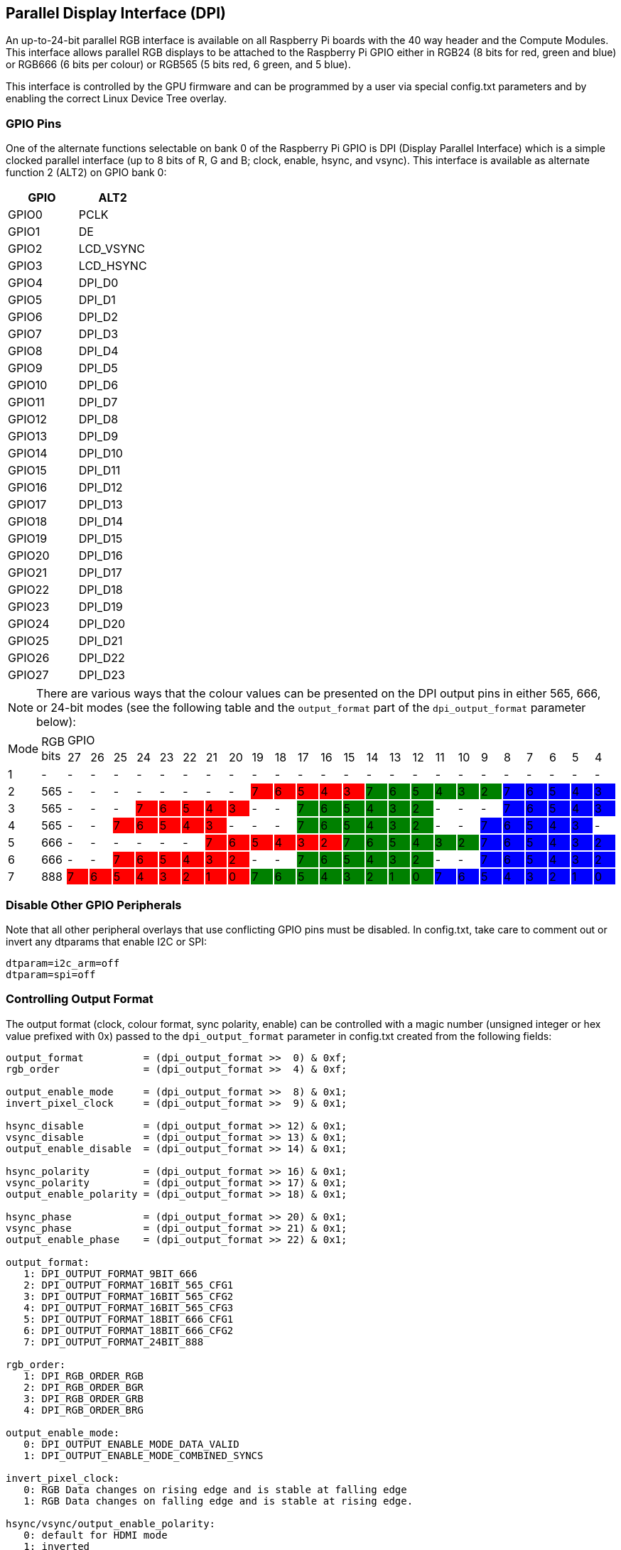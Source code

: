 == Parallel Display Interface (DPI)

An up-to-24-bit parallel RGB interface is available on all Raspberry Pi boards with the 40 way header and the Compute Modules. This interface allows parallel RGB displays to be attached to the Raspberry Pi GPIO either in RGB24 (8 bits for red, green and blue) or RGB666 (6 bits per colour) or RGB565 (5 bits red, 6 green, and 5 blue).

This interface is controlled by the GPU firmware and can be programmed by a user via special config.txt parameters and by enabling the correct Linux Device Tree overlay.

=== GPIO Pins

One of the alternate functions selectable on bank 0 of the Raspberry Pi GPIO is DPI (Display Parallel Interface) which is a simple clocked parallel interface (up to 8 bits of R, G and B; clock, enable, hsync, and vsync). This interface is available as alternate function 2 (ALT2) on GPIO bank 0:

[cols=2]
|===
|GPIO |ALT2

|GPIO0
|PCLK

|GPIO1
|DE

|GPIO2
|LCD_VSYNC

|GPIO3
|LCD_HSYNC

|GPIO4
|DPI_D0

|GPIO5
|DPI_D1

|GPIO6
|DPI_D2

|GPIO7
|DPI_D3

|GPIO8
|DPI_D4

|GPIO9
|DPI_D5

|GPIO10
|DPI_D6

|GPIO11
|DPI_D7

|GPIO12
|DPI_D8

|GPIO13
|DPI_D9

|GPIO14
|DPI_D10

|GPIO15
|DPI_D11

|GPIO16
|DPI_D12

|GPIO17
|DPI_D13

|GPIO18
|DPI_D14

|GPIO19
|DPI_D15

|GPIO20
|DPI_D16

|GPIO21
|DPI_D17

|GPIO22
|DPI_D18

|GPIO23
|DPI_D19

|GPIO24
|DPI_D20

|GPIO25
|DPI_D21

|GPIO26
|DPI_D22

|GPIO27
|DPI_D23
|===

NOTE: There are various ways that the colour values can be presented on the DPI output pins in either 565, 666, or 24-bit modes (see the following table and the `output_format` part of the `dpi_output_format` parameter below):

:tabletags-red.bodydata: <td style="background-color:red;">|</td>
:tabledef-default.red-style: tags="red"

[cols=26]
|===

.2+|Mode .2+|RGB bits 24+^|GPIO

|27 |26 |25 |24 |23 |22 |21 |20 |19 |18 |17 |16 |15 |14 |13 |12 |11 |10 |9 |8 |7 |6 |5 |4

^|1
|-
|-
|-
|-
|-
|-
|-
|-
|-
|-
|-
|-
|-
|-
|-
|-
|-
|-
|-
|-
|-
|-
|-
|-
|-

|2
|565
|-
|-
|-
|-
|-
|-
|-
|-
|7
{set:cellbgcolor:red}
|6
|5
|4
|3
|7
{set:cellbgcolor:green}
|6
|5
|4
|3
|2
|7
{set:cellbgcolor:blue}
|6
|5
|4
|3

|3
{set:cellbgcolor:!}
|565
|-
|-
|-
|7
{set:cellbgcolor:red}
|6
|5
|4
|3
|-
{set:cellbgcolor:!}
|-
|7
{set:cellbgcolor:green}
|6
|5
|4
|3
|2
|-
{set:cellbgcolor:!}
|-
|-
|7
{set:cellbgcolor:blue}
|6
|5
|4
|3

|4
{set:cellbgcolor:!}
|565
|-
|-
|7
{set:cellbgcolor:red}
|6
|5
|4
|3
|-
{set:cellbgcolor:!}
|-
|-
|7
{set:cellbgcolor:green}
|6
|5
|4
|3
|2
|-
{set:cellbgcolor:!}
|-
|7
{set:cellbgcolor:blue}
|6
|5
|4
|3
|-
{set:cellbgcolor:!}

|5
|666
|-
|-
|-
|-
|-
|-
|7
{set:cellbgcolor:red}
|6
|5
|4
|3
|2
|7
{set:cellbgcolor:green}
|6
|5
|4
|3
|2
|7
{set:cellbgcolor:blue}
|6
|5
|4
|3
|2

|6
{set:cellbgcolor:!}
|666
|-
|-
|7
{set:cellbgcolor:red}
|6
|5
|4
|3
|2
|-
{set:cellbgcolor:!}
|-
|7
{set:cellbgcolor:green}
|6
|5
|4
|3
|2
|-
{set:cellbgcolor:!}
|-
|7
{set:cellbgcolor:blue}
|6
|5
|4
|3
|2

|7
{set:cellbgcolor:!}
|888
|7
{set:cellbgcolor:red}
|6
|5
|4
|3
|2
|1
|0
|7
{set:cellbgcolor:green}
|6
|5
|4
|3
|2
|1
|0
|7
{set:cellbgcolor:blue}
|6
|5
|4
|3
|2
|1
|0

|===

=== Disable Other GPIO Peripherals

Note that all other peripheral overlays that use conflicting GPIO pins must be disabled. In config.txt, take care to comment out or invert any dtparams that enable I2C or SPI:

----
dtparam=i2c_arm=off
dtparam=spi=off
----

=== Controlling Output Format

The output format (clock, colour format, sync polarity, enable) can be controlled with a magic number (unsigned integer or hex value prefixed with 0x) passed to the `dpi_output_format` parameter in config.txt created from the following fields:

----
output_format          = (dpi_output_format >>  0) & 0xf;
rgb_order              = (dpi_output_format >>  4) & 0xf;

output_enable_mode     = (dpi_output_format >>  8) & 0x1;
invert_pixel_clock     = (dpi_output_format >>  9) & 0x1;

hsync_disable          = (dpi_output_format >> 12) & 0x1;
vsync_disable          = (dpi_output_format >> 13) & 0x1;
output_enable_disable  = (dpi_output_format >> 14) & 0x1;

hsync_polarity         = (dpi_output_format >> 16) & 0x1;
vsync_polarity         = (dpi_output_format >> 17) & 0x1;
output_enable_polarity = (dpi_output_format >> 18) & 0x1;

hsync_phase            = (dpi_output_format >> 20) & 0x1;
vsync_phase            = (dpi_output_format >> 21) & 0x1;
output_enable_phase    = (dpi_output_format >> 22) & 0x1;

output_format:
   1: DPI_OUTPUT_FORMAT_9BIT_666
   2: DPI_OUTPUT_FORMAT_16BIT_565_CFG1
   3: DPI_OUTPUT_FORMAT_16BIT_565_CFG2
   4: DPI_OUTPUT_FORMAT_16BIT_565_CFG3
   5: DPI_OUTPUT_FORMAT_18BIT_666_CFG1
   6: DPI_OUTPUT_FORMAT_18BIT_666_CFG2
   7: DPI_OUTPUT_FORMAT_24BIT_888

rgb_order:
   1: DPI_RGB_ORDER_RGB
   2: DPI_RGB_ORDER_BGR
   3: DPI_RGB_ORDER_GRB
   4: DPI_RGB_ORDER_BRG

output_enable_mode:
   0: DPI_OUTPUT_ENABLE_MODE_DATA_VALID
   1: DPI_OUTPUT_ENABLE_MODE_COMBINED_SYNCS

invert_pixel_clock:
   0: RGB Data changes on rising edge and is stable at falling edge
   1: RGB Data changes on falling edge and is stable at rising edge.

hsync/vsync/output_enable_polarity:
   0: default for HDMI mode
   1: inverted

hsync/vsync/oe phases:
   0: DPI_PHASE_POSEDGE
   1: DPI_PHASE_NEGEDGE
----

NB the single bit fields all act as an "invert default behaviour".

=== Controlling Timings and Resolutions

In firmware dated August 2018 or later, the `hdmi_timings` config.txt entry that was previously used to set up the DPI timings has be superseded by a new `dpi_timings` parameter. If the `dpi_timings` parameter is not present, the system will fall back to using the `hdmi_timings` parameter to ensure backwards compatibility. If neither are present and a custom mode is requested, then a default set of parameters for VGAp60 is used.

The `dpi_group` and `dpi_mode` config.txt parameters are used to set either predetermined modes (DMT or CEA modes as used by HDMI) or a user can generate https://forums.raspberrypi.com/viewtopic.php?f=29&t=24679[custom modes].

If you set up a custom DPI mode, then in config.txt use:

----
dpi_group=2
dpi_mode=87
----

This will tell the driver to use the custom `dpi_timings` (older firmware uses `hdmi_timings`) timings for the DPI panel.

The `dpi_timings` parameters are specified as a space-delimited set of parameters:

----
dpi_timings=<h_active_pixels> <h_sync_polarity> <h_front_porch> <h_sync_pulse> <h_back_porch> <v_active_lines> <v_sync_polarity> <v_front_porch> <v_sync_pulse> <v_back_porch> <v_sync_offset_a> <v_sync_offset_b> <pixel_rep> <frame_rate> <interlaced> <pixel_freq> <aspect_ratio>

<h_active_pixels> = horizontal pixels (width)
<h_sync_polarity> = invert hsync polarity
<h_front_porch>   = horizontal forward padding from DE active edge
<h_sync_pulse>    = hsync pulse width in pixel clocks
<h_back_porch>    = vertical back padding from DE active edge
<v_active_lines>  = vertical pixels height (lines)
<v_sync_polarity> = invert vsync polarity
<v_front_porch>   = vertical forward padding from DE active edge
<v_sync_pulse>    = vsync pulse width in pixel clocks
<v_back_porch>    = vertical back padding from DE active edge
<v_sync_offset_a> = leave at zero
<v_sync_offset_b> = leave at zero
<pixel_rep>       = leave at zero
<frame_rate>      = screen refresh rate in Hz
<interlaced>      = leave at zero
<pixel_freq>      = clock frequency (width*height*framerate)
<aspect_ratio>    = *

* The aspect ratio can be set to one of eight values (choose closest for your screen):

HDMI_ASPECT_4_3 = 1
HDMI_ASPECT_14_9 = 2
HDMI_ASPECT_16_9 = 3
HDMI_ASPECT_5_4 = 4
HDMI_ASPECT_16_10 = 5
HDMI_ASPECT_15_9 = 6
HDMI_ASPECT_21_9 = 7
HDMI_ASPECT_64_27 = 8
----

=== Overlays

A Linux Device Tree overlay is used to switch the GPIO pins into the correct mode (alt function 2). As previously mentioned, the GPU is responsible for driving the DPI display. Hence there is no Linux driver; the overlay simply sets the GPIO alt functions correctly.

A 'full fat' DPI overlay (dpi24.dtb) is provided which sets all 28 GPIOs to ALT2 mode, providing the full 24 bits of colour bus as well as the h and v-sync, enable and pixel clock. Note this uses *all* of the bank 0 GPIO pins.

A second overlay (vga666.dtb) is provided for driving VGA monitor signals in 666 mode which don't need the clock and DE pins (GPIO 0 and 1) and only require GPIOs 4-21 for colour (using mode 5).

These overlays are fairly trivial and a user can edit them to create a custom overlay to enable just the pins required for their specific use case. For example, if one was using a DPI display using vsync, hsync, pclk, and de but in RGB565 mode (mode 2), then the dpi24.dtb overlay could be edited so that GPIOs 20-27 were not switched to DPI mode and hence could be used for other purposes.

=== Example `config.txt` Settings

==== Gert VGA666 adaptor

This setup is for the https://github.com/fenlogic/vga666[Gert VGA adaptor].

Note that the instructions provided in the documentation in the above GitHub link are somewhat out of date, so please use the settings below.

----
dtoverlay=vga666
enable_dpi_lcd=1
display_default_lcd=1
dpi_group=2
dpi_mode=82
----

==== 800x480 LCD panel

NOTE: This was tested with Adafruit's  https://www.adafruit.com/products/2453[DPI add-on board] and an 800x480 LCD panel.

----
dtoverlay=dpi24
overscan_left=0
overscan_right=0
overscan_top=0
overscan_bottom=0
framebuffer_width=800
framebuffer_height=480
enable_dpi_lcd=1
display_default_lcd=1
dpi_group=2
dpi_mode=87
dpi_output_format=0x6f005
dpi_timings=800 0 40 48 88 480 0 13 3 32 0 0 0 60 0 32000000 6
----
